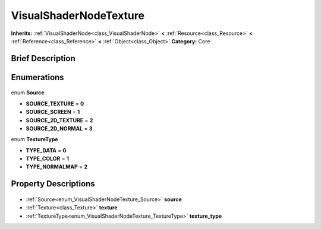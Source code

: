 .. Generated automatically by doc/tools/makerst.py in Godot's source tree.
.. DO NOT EDIT THIS FILE, but the VisualShaderNodeTexture.xml source instead.
.. The source is found in doc/classes or modules/<name>/doc_classes.

.. _class_VisualShaderNodeTexture:

VisualShaderNodeTexture
=======================

**Inherits:** :ref:`VisualShaderNode<class_VisualShaderNode>` **<** :ref:`Resource<class_Resource>` **<** :ref:`Reference<class_Reference>` **<** :ref:`Object<class_Object>`
**Category:** Core

Brief Description
-----------------



Enumerations
------------

  .. _enum_VisualShaderNodeTexture_Source:

enum **Source**

- **SOURCE_TEXTURE** = **0**
- **SOURCE_SCREEN** = **1**
- **SOURCE_2D_TEXTURE** = **2**
- **SOURCE_2D_NORMAL** = **3**

  .. _enum_VisualShaderNodeTexture_TextureType:

enum **TextureType**

- **TYPE_DATA** = **0**
- **TYPE_COLOR** = **1**
- **TYPE_NORMALMAP** = **2**


Property Descriptions
---------------------

  .. _class_VisualShaderNodeTexture_source:

- :ref:`Source<enum_VisualShaderNodeTexture_Source>` **source**

  .. _class_VisualShaderNodeTexture_texture:

- :ref:`Texture<class_Texture>` **texture**

  .. _class_VisualShaderNodeTexture_texture_type:

- :ref:`TextureType<enum_VisualShaderNodeTexture_TextureType>` **texture_type**


